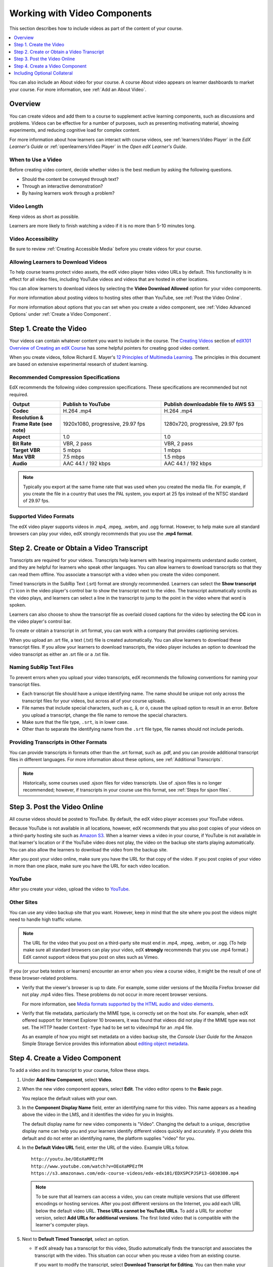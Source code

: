 .. _Working with Video Components:

#############################
Working with Video Components
#############################

This section describes how to include videos as part of the content of your
course.

.. contents::
 :local:
 :depth: 1

You can also include an About video for your course. A course About video
appears on learner dashboards to market your course. For more information, see
:ref:`Add an About Video`.

************************
Overview
************************

You can create videos and add them to a course to supplement active
learning components, such as discussions and problems. Videos can be
effective for a number of purposes, such as presenting motivating
material, showing experiments, and reducing cognitive load for complex
content.

For more information about how learners can interact with course videos, see
:ref:`learners:Video Player` in the *EdX Learner's Guide* or
:ref:`openlearners:Video Player` in the *Open edX Learner's Guide*.

=====================
When to Use a Video
=====================

Before creating video content, decide whether video is the best medium by
asking the following questions.

* Should the content be conveyed through text?
* Through an interactive demonstration?
* By having learners work through a problem?

=============
Video Length
=============

Keep videos as short as possible.

Learners are more likely to finish watching a video if it is no more than 5-10
minutes long.

====================
Video Accessibility
====================

Be sure to review :ref:`Creating Accessible Media` before you create videos for
your course.

========================================
Allowing Learners to Download Videos
========================================

To help course teams protect video assets, the edX video player hides video
URLs by default. This functionality is in effect for all video
files, including YouTube videos and videos that are hosted in other locations.

You can allow learners to download videos by selecting the **Video Download
Allowed** option for your video components.

For more information about posting videos to hosting sites other than YouTube,
see :ref:`Post the Video Online`.

For more information about options that you can set when you create a video
component, see :ref:`Video Advanced Options` under :ref:`Create a Video
Component`.

.. _Create the Video:

************************
Step 1. Create the Video
************************

Your videos can contain whatever content you want to include in the course. The
`Creating Videos`_ section of `edX101 Overview of Creating an edX Course`_ has
some helpful pointers for creating good video content.

When you create videos, follow Richard E. Mayer's `12 Principles of Multimedia
Learning <http://hartford.edu/academics/faculty/fcld/data/documentation/technology/presentation/powerpoint/12_principles_multimedia.pdf>`_. The
principles in this document are based on extensive experimental research of
student learning.

.. _Compression Specifications:

======================================
Recommended Compression Specifications
======================================

EdX recommends the following video compression specifications. These
specifications are recommended but not required.

.. list-table::
   :widths: 10 20 20
   :stub-columns: 1

   * - Output
     - **Publish to YouTube**
     - **Publish downloadable file to AWS S3**
   * - Codec
     - H.264 .mp4
     - H.264 .mp4
   * - Resolution & Frame Rate (see note)
     - 1920x1080, progressive, 29.97 fps
     - 1280x720, progressive, 29.97 fps
   * - Aspect
     - 1.0
     - 1.0
   * - Bit Rate
     - VBR, 2 pass
     - VBR, 2 pass
   * - Target VBR
     - 5 mbps
     - 1 mbps
   * - Max VBR
     - 7.5 mbps
     - 1.5 mbps
   * - Audio
     - AAC 44.1 / 192 kbps
     - AAC 44.1 / 192 kbps

.. note:: Typically you export at the same frame rate that was used when you
 created the media file. For example, if you create the file in a country that
 uses the PAL system, you export at 25 fps instead of the NTSC standard of
 29.97 fps.

.. _Video Formats:

=======================
Supported Video Formats
=======================

The edX video player supports videos in .mp4, .mpeg, .webm, and .ogg format.
However, to help make sure all standard browsers can play your video, edX
strongly recommends that you use the **.mp4 format**.

.. _Create Transcript:

*********************************************
Step 2. Create or Obtain a Video Transcript
*********************************************

Transcripts are required for your videos. Transcripts help learners with
hearing impairments understand audio content, and they are helpful for learners
who speak other languages. You can allow learners to download transcripts so
that they can read them offline. You associate a transcript with a video when
you create the video component.

Timed transcripts in the SubRip Text (.srt) format are strongly recommended.
Learners can select the **Show transcript** (") icon in the video player's
control bar to show the transcript next to the video. The transcript
automatically scrolls as the video plays, and learners can select a line in the
transcript to jump to the point in the video where that word is spoken.

Learners can also choose to show the transcript file as overlaid closed
captions for the video by selecting the **CC** icon in the
video player's control bar.

To create or obtain a transcript in .srt format, you can work with a company
that provides captioning services.

.. only:: Partners

  EdX works with `3Play Media <http://www.3playmedia.com>`_ and
  `Cielo24 <http://www.cielo24.com/>`_. `YouTube <http://www.youtube.com/>`_
  also provides captioning services.

When you upload an .srt file, a text (.txt) file is created automatically. You
can allow learners to download these transcript files. If you allow your
learners to download transcripts, the video player includes an option to
download the video transcript as either an .srt file or a .txt file.

================================
Naming SubRip Text Files
================================

To prevent errors when you upload your video transcripts, edX recommends the
following conventions for naming your transcript files.

* Each transcript file should have a unique identifying name. The name should
  be unique not only across the transcript files for your videos, but across
  all of your course uploads.

* File names that include special characters, such as ç, å, or ó, cause the
  upload option to result in an error. Before you upload a transcript, change
  the file name to remove the special characters.

* Make sure that the file type, ``.srt``, is in lower case.

* Other than to separate the identifying name from the ``.srt`` file type, file
  names should not include periods.

=========================================
Providing Transcripts in Other Formats
=========================================

You can provide transcripts in formats other than the .srt format, such as
.pdf, and you can provide additional transcript files in different languages.
For more information about these options, see :ref:`Additional Transcripts`.

.. note:: Historically, some courses used .sjson files for video transcripts.
 Use of .sjson files is no longer recommended; however, if transcripts in your
 course use this format, see :ref:`Steps for sjson files`.

.. _Post the Video Online:

*****************************
Step 3. Post the Video Online
*****************************

All course videos should be posted to YouTube. By default, the edX video player
accesses your YouTube videos.

Because YouTube is not available in all locations, however, edX recommends that
you also post copies of your videos on a third-party hosting site such as
`Amazon S3 <http://aws.amazon.com/s3/>`_. When a learner views a video in your
course, if YouTube is not available in that learner's location or if the
YouTube video does not play, the video on the backup site starts playing
automatically. You can also allow the learners to download the video from the
backup site.

After you post your video online, make sure you have the URL for that copy of
the video. If you post copies of your video in more than one place, make sure
you have the URL for each video location.

==================
YouTube
==================

After you create your video, upload the video to `YouTube
<http://www.youtube.com/>`_.

==================
Other Sites
==================

You can use any video backup site that you want. However, keep in mind that the
site where you post the videos might need to handle high traffic volume.

.. note:: The URL for the video that you post on a third-party site must end
 in .mp4, .mpeg, .webm, or .ogg. (To help make sure all standard browsers can
 play your video, edX **strongly** recommends that you use .mp4 format.) EdX
 cannot support videos that you post on sites such as Vimeo.

If you (or your beta testers or learners) encounter an error when you view a
course video, it might be the result of one of these browser-related problems.

* Verify that the viewer's browser is up to date. For example, some older
  versions of the Mozilla Firefox browser did not play .mp4 video files. These
  problems do not occur in more recent browser versions.

  For more information, see `Media formats supported by the HTML audio and
  video elements`_.

* Verify that file metadata, particularly the MIME type, is correctly set on
  the host site. For example, when edX offered support for Internet Explorer 10
  browsers, it was found that videos did not play if the MIME type was not set.
  The HTTP header ``Content-Type`` had to be set to video/mp4 for an .mp4 file.

  As an example of how you might set metadata on a video backup site, the
  *Console User Guide* for the Amazon Simple Storage Service provides this
  information about `editing object metadata`_.


.. _Create a Video Component:

********************************
Step 4. Create a Video Component
********************************

.. only:: Partners

    .. note:: If you are building a course to run on the edx.org site, in
     place of this step, you follow the :ref:`Add the edX Video ID to a Video
     Component` procedure. For more information, see :ref:`Processing Video
     Files Index`.


To add a video and its transcript to your course, follow these steps.

#. Under **Add New Component**, select **Video**.

#. When the new video component appears, select **Edit**. The video editor
   opens to the **Basic** page.

   .. image:: ../../../shared/images/VideoComponentEditor.png
    :alt: Image of the video component editor.
    :width: 600

   You replace the default values with your own.

#. In the **Component Display Name** field, enter an identifying name for this
   video. This name appears as a heading above the video in the LMS, and it
   identifies the video for you in Insights.

   The default display name for new video components is "Video". Changing the
   default to a unique, descriptive display name can help you and your learners
   identify different videos quickly and accurately. If you delete this default
   and do not enter an identifying name, the platform supplies "video" for you.

#. In the **Default Video URL** field, enter the URL of the video. Example
   URLs follow.

   ::

      http://youtu.be/OEoXaMPEzfM
      http://www.youtube.com/watch?v=OEoXaMPEzfM
      https://s3.amazonaws.com/edx-course-videos/edx-edx101/EDXSPCPJSP13-G030300.mp4

   .. note:: To be sure that all learners can access a video, you can
      create multiple versions that use different encodings or hosting
      services. After you post different versions on the Internet, you add each
      URL below the default video URL. **These URLs cannot be YouTube URLs**.
      To add a URL for another version, select **Add URLs for additional
      versions**. The first listed video that is compatible with the learner's
      computer plays.

#. Next to **Default Timed Transcript**, select an option.

   * If edX already has a transcript for this video, Studio automatically
     finds the transcript and associates the transcript with the video. This
     situation can occur when you reuse a video from an existing course.

     If you want to modify the transcript, select **Download Transcript for
     Editing**. You can then make your changes and upload the new file by
     selecting **Upload New Transcript**.

   * If edX does not have a transcript for the video, but YouTube has a
     transcript, Studio automatically finds the YouTube transcript and asks if
     you want to import it. To use this YouTube transcript, select **Import
     YouTube Transcript**. (If you want to modify the YouTube transcript,
     import the YouTube transcript into Studio, and then select **Download
     Transcript for Editing**. You can then make your changes and upload the
     new file by selecting **Upload New Transcript**.)

   * If both edX and YouTube have a transcript for your video, but the edX
     transcript is out of date, you receive a message asking if you want to
     replace the edX transcript with the YouTube transcript. To use the YouTube
     transcript, select **Yes, replace the edX transcript with the YouTube
     transcript**.

   * If neither edX nor YouTube has a transcript for your video, and your
     transcript uses the .srt format, select **Upload New Transcript** to
     upload the transcript file from your computer.

     .. note::

        * If you want to provide a transcript in a format such as .pdf,
          do not use this field to upload the transcript. For more
          information, see :ref:`Additional Transcripts`.

        * If your transcript uses the .sjson format, do not use this field.
          For more information, see :ref:`Steps for sjson files`.

#. Optionally, select **Advanced** to set more options for the video. For a
   description of each option, see :ref:`Video Advanced Options`.

#. Select **Save.**

.. _Video Advanced Options:

========================
Setting Advanced Options
========================

The following options appear on the **Advanced** page of the video component.

.. list-table::
    :widths: 30 70

    * - **Component Display Name**
      - The name that you want your learners to see. This is the same as the
        **Display Name** field on the **Basic** tab.
    * - **Default Timed Transcript**
      - The name of the transcript file that was specified in the **Default
        Timed Transcript** field on the **Basic** page. You do not have to
        change this setting.
    * - **Download Transcript Allowed**
      - Specifies whether you want to allow learners to download the timed
        transcript. If you select **True**, a link to download the
        file appears below the video.

        By default, Studio creates a .txt transcript when you upload an .srt
        transcript. Learners can download the .srt or .txt versions of the
        transcript when you set **Download Transcript Allowed** to **True**. If
        you want to provide the transcript for download in a different format
        as well, such as .pdf, upload a file to Studio by using the **Upload
        Handout** field.

    * - **Downloadable Transcript URL**
      - The URL for a non-.srt version of the transcript file posted on the
        **Files & Uploads** page or on the Internet. Learners see a link to
        download the non-.srt transcript below the video.

        When you add a transcript to this field, only the transcript that you
        add is available for download. The .srt and .txt transcripts become
        unavailable. If you want to provide a downloadable transcript in a
        format other than .srt, edX recommends that you upload a handout for
        learners by using the **Upload Handout** field. For more information,
        see :ref:`Additional Transcripts`.

    * - **EdX Video ID**
      - An optional field used only by course teams that are working with
        edX to process and host video files.

    * - **License**
      - Optionally, you can set the license for the video, if you want to
        release the video with a license different from the overall course
        license.

        * Select **All Rights Reserved** to indicate to learners that you own
          the copyright for the video.

        * Select **Creative Commons** to grant others the right to share and
          use the video. You must then select the Creative Commons license
          options to apply.

          The license options that you select control the copyright notice that
          learners see for the video. For more information, see :ref:`Licensing
          a Course`.

    * - **Show Transcript**
      - Specifies whether the transcript appears next to the video by default.
    * - **Transcript Languages**
      - The transcript files for any additional languages. For more
        information, see :ref:`Transcripts in Additional Languages`.
    * - **Upload Handout**
      - Allows you to upload a handout to accompany this video. Your handout
        can be in any format. Learners can download the handout by selecting
        **Download Handout** under the video. For more information, see
        :ref:`Additional Transcripts`.
    * - **Video Available on Web Only**
      - If you select **True**, learners are only allowed to play this video
        in a Web browser. If you select **False**, learners can use any
        compatible application to play the video, including Web browsers and
        mobile apps.
    * - **Video Download Allowed**
      - Specifies whether learners can download versions of this video in
        different formats if they cannot use the edX video player or do not
        have access to YouTube. If you select **True**, you must add
        at least one non-YouTube URL in the **Video File URLs** field.
    * - **Video File URLs**
      - The URL or URLs where you posted non-YouTube versions of the video.
        Every URL should end in .mp4, .mpeg, .webm, or .ogg and cannot be a
        YouTube URL. Each learners will be able to view the first listed video
        that is compatible with the his or her computer. To allow learners to
        download these videos, you must set **Video Download Allowed** to
        **True**.

        To help make sure all standard browsers can play your video, we
        **strongly** recommend that you use the .mp4 format.

    * - **Video ID**
      - An optional field used only by course teams that are working with
        edX to process and host video files.
    * - **Video Start Time**
      - The time you want the video to start if you do not want the entire
        video to play. Use HH:MM:SS format. The maximum value is 23:59:59.

        .. note:: Learners who download and play the video in the mobile
         app see the entire video file. Only videos that play in a browser
         start playing at the specified start time.

    * - **Video Stop Time**
      - The time you want the video to stop if you do not want the entire video
        to play. Use HH:MM:SS format. The maximum value is 23:59:59.

        .. note:: Learners who download and play the video in the mobile
         app see the entire video file. Only videos that play in a browser
         stop playing at the specified stop time.

    * - **YouTube IDs**
      - If you have uploaded separate video files to YouTube for different
        speeds of your video (YouTube ID for .75x speed, YouTube ID for 1.25x
        speed, YouTube ID for 1.5x speed), enter the YouTube IDs for these
        videos in these fields. These settings are optional, to support video
        play on older browsers.

**********************************
Including Optional Collateral
**********************************

After you add a video component to your course, you can provide optional
collateral to accompany the video.

.. contents::
  :local:
  :depth: 1

.. _Additional Transcripts:

============================================================
Add a Supplemental Downloadable Transcript
============================================================

By default, a .txt file is created when you upload an .srt file, and learners
can download either the .srt or .txt transcript when you set **Download
Transcript Allowed** to **True**. Options to download the transcript** appear
below the video.

You can provide an additional downloadable transcript in a format such as .pdf
along with the default .srt and .txt transcripts. To do this, you upload the
additional transcript in the video player as a handout. Learners see an option
to download the handout below the video.

To add another downloadable transcript, follow these steps.

#. Create or obtain your transcript as a .pdf or in another format.
#. In the video component, select **Advanced**.
#. Locate **Upload Handout**, and then select **Upload**.
#. In the **Upload File** dialog box, select **Choose File**.
#. In the dialog box, select the file on your computer, and then select
   **Open**.
#. In the **Upload File** dialog box, select **Upload**.

.. _Transcripts in Additional Languages:

============================================================
Add a Transcript in Another Language
============================================================

You can provide transcripts for your video in more than one language. To do
this, you work with a third-party service to obtain an .srt transcript file for
each language, and then associate the .srt file with the video in Studio.

Before you add a transcript file, make sure that each file has a unique name.
If you use the same transcript name more than once, only the most recently
added transcript will appear for every video component that is set up to use a
transcript with that name. To avoid this problem, a best practice is to name
additional transcript files by appending the transcript's language to the video
file name.

For example, you have two videos, named video1.mp4 and video2.mp4, and their
original transcripts are named video1.srt and video2.srt. When you add Spanish
transcripts for these videos, you name them video1_ES.srt and video2_ES.srt.
Later, when you add Russian transcripts for the videos, you name them
video1_RU.srt and video2_RU.srt.

To add a transcript to a video component, follow these steps.

#. After you obtain the .srt files for additional languages, open the
   video component for the video.

#. On the **Advanced** tab, scroll down to **Transcript Languages**, and then
   select **Add**.

#. Select the language for the transcript that you want to add.

#. Select **Upload**, browse to the .srt file for the transcript in that
   language, and then select **Open**.

#. In the **Upload translation** dialog box, select **Upload**.

#. Repeat steps 2 - 5 for any additional languages.

When your learners view the video, they can select the **Language menu** to
select a language.

.. image:: ../../../shared/images/Video_LanguageTranscripts_LMS.png
   :alt: The video player with the language menu selected to show English and
    Spanish as transcript options

.. _Steps for sjson files:

==================================
Upload an .sjson File (Deprecated)
==================================

If your course uses .sjson files, you upload the .sjson file for the video
to the **Files & Uploads** page, and then specify the name of the .sjson file
in the video component.

.. note:: Only older courses that have used .sjson files in the past should use
 .sjson files. All new courses should use .srt files.

#. Obtain the .sjson file from a media company such as 3Play.
#. Change the name of the .sjson file to use the following format.

   ``subs_{video filename}.srt.sjson``

   For example, if the name of your video is **Lecture1a**, the name of your
   .sjson file must be **subs_Lecture1a.srt.sjson**.

#. Upload the .sjson file for your video to the **Files & Uploads** page.
#. Edit or create the video component.
#. Select **Advanced**.
#. In the **Default Timed Transcript** field, enter the file name of your
   video. Do not include `subs_` or `.sjson`. For the example in step 2, you
   would only enter **Lecture1a**.
#. Set the other options that you want.
#. Select **Save**.


.. The following include adds procedures for pre-roll videos to the guide for partners only. This feature works only on edx.org.  - Alison 24 Jun 15

.. only:: Partners

    .. include:: ../../../shared/course_components/create_preroll_video.rst


.. _Creating Videos: https://courses.edx.org/courses/edX/edX101/2014/courseware/c2a1714627a945afaceabdfb651088cf/9dd6e5fdf64b49a89feac208ab544760/

.. _edX101 Overview of Creating an edX Course: https://www.edx.org/node/5496#.VH8p51fF_FA
.. _Media formats supported by the HTML audio and video elements: https://developer.mozilla.org/en-US/docs/Web/HTML/Supported_media_formats#MP4_H.264_(AAC_or_MP3)
.. _editing object metadata: http://docs.aws.amazon.com/AmazonS3/latest/UG/EditingtheMetadataofanObject.html
